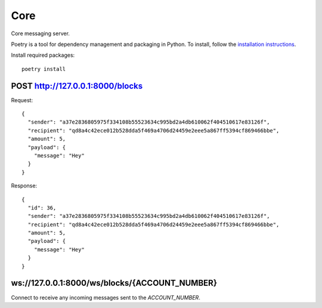 Core
=============

Core messaging server.

Poetry is a tool for dependency management and packaging in Python. To install, follow the
`installation instructions <https://python-poetry.org/docs/#installation>`_.

Install required packages::

    poetry install

POST http://127.0.0.1:8000/blocks
+++++++++++++

Request::

    {
      "sender": "a37e2836805975f334108b55523634c995bd2a4db610062f404510617e83126f",
      "recipient": "qd8a4c42ece012b528dda5f469a4706d24459e2eee5a867ff5394cf869466bbe",
      "amount": 5,
      "payload": {
        "message": "Hey"
      }
    }

Response::

    {
      "id": 36,
      "sender": "a37e2836805975f334108b55523634c995bd2a4db610062f404510617e83126f",
      "recipient": "qd8a4c42ece012b528dda5f469a4706d24459e2eee5a867ff5394cf869466bbe",
      "amount": 5,
      "payload": {
        "message": "Hey"
      }
    }

ws://127.0.0.1:8000/ws/blocks/{ACCOUNT_NUMBER}
+++++++++++++

Connect to receive any incoming messages sent to the `ACCOUNT_NUMBER`.
